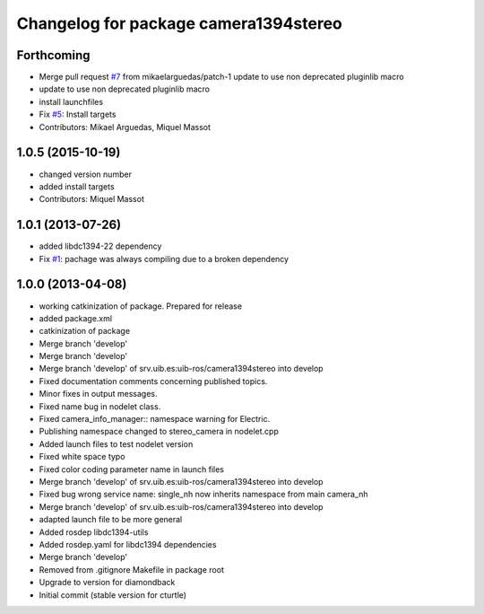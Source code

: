 ^^^^^^^^^^^^^^^^^^^^^^^^^^^^^^^^^^^^^^
Changelog for package camera1394stereo
^^^^^^^^^^^^^^^^^^^^^^^^^^^^^^^^^^^^^^

Forthcoming
-----------
* Merge pull request `#7 <https://github.com/srv/camera1394stereo/issues/7>`_ from mikaelarguedas/patch-1
  update to use non deprecated pluginlib macro
* update to use non deprecated pluginlib macro
* install launchfiles
* Fix `#5 <https://github.com/srv/camera1394stereo/issues/5>`_: Install targets
* Contributors: Mikael Arguedas, Miquel Massot

1.0.5 (2015-10-19)
------------------
* changed version number
* added install targets
* Contributors: Miquel Massot

1.0.1 (2013-07-26)
------------------

* added libdc1394-22 dependency
* Fix `#1 <https://github.com/srv/camera1394stereo/issues/1>`_: pachage was always compiling due to a broken dependency

1.0.0 (2013-04-08)
------------------
* working catkinization of package. Prepared for release
* added package.xml
* catkinization of package
* Merge branch 'develop'
* Merge branch 'develop'
* Merge branch 'develop' of srv.uib.es:uib-ros/camera1394stereo into develop
* Fixed documentation comments concerning published topics.
* Minor fixes in output messages.
* Fixed name bug in nodelet class.
* Fixed camera_info_manager:: namespace warning for Electric.
* Publishing namespace changed to stereo_camera in nodelet.cpp
* Added launch files to test nodelet version
* Fixed white space typo
* Fixed color coding parameter name in launch files
* Merge branch 'develop' of srv.uib.es:uib-ros/camera1394stereo into develop
* Fixed bug wrong service name: single_nh now inherits namespace from main camera_nh
* Merge branch 'develop' of srv.uib.es:uib-ros/camera1394stereo into develop
* adapted launch file to be more general
* Added rosdep libdc1394-utils
* Added rosdep.yaml for libdc1394 dependencies
* Merge branch 'develop'
* Removed from .gitignore Makefile in package root
* Upgrade to version for diamondback
* Initial commit (stable version for cturtle)
